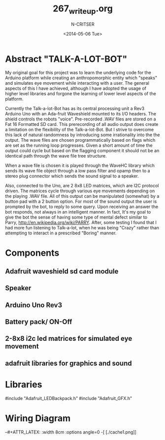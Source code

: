 #+TITLE: 267_writeup.org
#+AUTHOR: N-CRITSER
#+DATE: <2014-05-06 Tue>
#+LATEX_CLASS:article
#+LATEX_CLASS_OPTIONS: [a4paper,6pt]
#+OPTIONS: H:2 num:t toc:nil \n:nil @:t ::t |:t ^:{} _:{} *:t TeX:t LaTeX:t
#+LATEX_HEADER: \usepackage[margin=.75in]{geometry}
#+LaTeX_HEADER: \usepackage[T1]{fontenc} 
#+LaTeX_HEADER: \usepackage[scaled=.7]{helvet} 
#+LaTeX_HEADER: \usepackage{courier} % tt
#+LaTeX_HEADER: \linespread{1.01}



* Abstract "TALK-A-LOT-BOT"
    My original goal for this project was to learn the underlying code for 
the Arduino platform while creating an anthropomorphic entity which "speaks"
and simulates eye movement while interacting with a user.  The general aspects
of this I have achieved, although I have adopted the usage of higher level 
libraries and forgone the learning of lower level aspects of the platform.  

    Currently the Talk-a-lot-Bot has as its central processing unit a Rev3 
Arduino Uno with an Ada-fruit Waveshield mounted to its I/O headers. The shield
controls the robots "voice".  Pre-recorded .WAV files are stored on a 
Fat 16 Formatted SD card.  This prerecording of all audio output does 
create a limitation on the flexibility of the Talk-a-lot-Bot.  But I strive 
to overcome this lack of natural randomness by introducing some irrationality
into the the output.  The wave files are chosen programmatically based on 
flags which are set as the running loop progresses.  Given a short amount of 
time the output could cycle but based on the flagging component it should not 
be an identical path through the wave file tree structure.  

    When a wave file is chosen it is played through the WaveHC library which
sends its wave file object through a low pass filter and opamp then to 
a stereo plug connector which sends the sound signal  to a speaker.  

Also, connected to the Uno, are 2 8x8 LED matrices, which are I2C protocol driven. 
The matrices cycle through various eye movements depending on the playing 
.WAV file.  All of this output can be manipulated (somewhat) by a button pad
with a 2 button option.  For most of the sound output the user is prompted by
the bot, to reply to some query.  Upon receiving an answer the bot responds,
not always in an intelligent manner.  In fact, It's my goal to give the bot
the sense of having some type of mental defect similar to Parry,
http://en.wikipedia.org/wiki/PARRY.   After, some testing I found that I had
more fun listening to Talk-a-lot, when he was being "Crazy" rather than 
attempting to interact in a prescribed "Boring" manner. 

* Components
** Adafruit waveshield sd card module
** Speaker
** Arduino Uno Rev3 
** Battery pack/ ON-Off
** 2-8x8 i2c led matrices for simulated eye movement
** adafruit libraries for graphics and sound

* Libraries
#include "Adafruit_LEDBackpack.h"
#include "Adafruit_GFX.h"

* Wiring Diagram
--#+ATTR_LATEX: :width 8cm :options angle=0
-[ [./cache1.png]]
